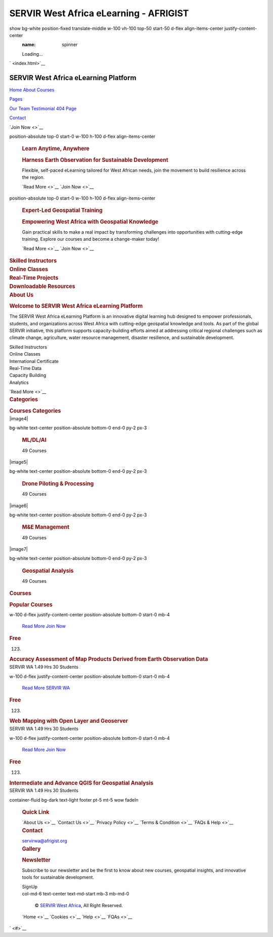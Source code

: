 =======================================
SERVIR West Africa eLearning - AFRIGIST
=======================================

.. container::
show bg-white position-fixed translate-middle w-100 vh-100 top-50 start-50 d-flex align-items-center justify-content-center
   :name: spinner

   .. container:: spinner-border text-primary

      Loading...

` <index.html>`__

SERVIR West Africa eLearning Platform
=====================================

.. container:: collapse navbar-collapse
   :name: navbarCollapse

   .. container:: navbar-nav ms-auto p-4 p-lg-0

      `Home <index.html>`__ `About <about.html>`__
      `Courses <courses.html>`__

      .. container:: nav-item dropdown

         `Pages <#>`__

         .. container:: dropdown-menu fade-down m-0

            `Our Team <team.html>`__ `Testimonial <testimonial.html>`__
            `404 Page <404.html>`__

      `Contact <contact.html>`__

   `Join Now <>`__

.. container:: container-fluid p-0 mb-5

   .. container:: owl-carousel header-carousel position-relative

      .. container:: owl-carousel-item position-relative

         |image1|

         .. container::
         position-absolute top-0 start-0 w-100 h-100 d-flex align-items-center

            .. container::

               .. container:: row justify-content-start

                  .. container:: col-sm-10 col-lg-8

                     .. rubric:: Learn Anytime, Anywhere
                        :name: learn-anytime-anywhere
                        :class: text-primary text-uppercase mb-3 animated slideInDown

                     .. rubric:: Harness Earth Observation for
                        Sustainable Development
                        :name: harness-earth-observation-for-sustainable-development
                        :class: display-3 text-white animated slideInDown

                     Flexible, self-paced eLearning tailored for West
                     African needs, join the movement to build
                     resilience across the region.

                     `Read More <>`__ `Join Now <>`__

      .. container:: owl-carousel-item position-relative

         |image2|

         .. container::
         position-absolute top-0 start-0 w-100 h-100 d-flex align-items-center

            .. container::

               .. container:: row justify-content-start

                  .. container:: col-sm-10 col-lg-8

                     .. rubric:: Expert-Led Geospatial Training
                        :name: expert-led-geospatial-training
                        :class: text-primary text-uppercase mb-3 animated slideInDown

                     .. rubric:: Empowering West Africa with Geospatial
                        Knowledge
                        :name: empowering-west-africa-with-geospatial-knowledge
                        :class: display-3 text-white animated slideInDown

                     Gain practical skills to make a real impact by
                     transforming challenges into opportunities with
                     cutting-edge training. Explore our courses and
                     become a change-maker today!

                     `Read More <>`__ `Join Now <>`__

.. container:: container-xxl py-5

   .. container::

      .. container:: row g-4

         .. container:: col-lg-3 col-sm-6 wow fadeInUp

            .. container:: service-item text-center pt-3

               .. container:: p-4

                  .. rubric:: Skilled Instructors
                     :name: skilled-instructors
                     :class: mb-3

         .. container:: col-lg-3 col-sm-6 wow fadeInUp

            .. container:: service-item text-center pt-3

               .. container:: p-4

                  .. rubric:: Online Classes
                     :name: online-classes
                     :class: mb-3

         .. container:: col-lg-3 col-sm-6 wow fadeInUp

            .. container:: service-item text-center pt-3

               .. container:: p-4

                  .. rubric:: Real-Time Projects
                     :name: real-time-projects
                     :class: mb-3

         .. container:: col-lg-3 col-sm-6 wow fadeInUp

            .. container:: service-item text-center pt-3

               .. container:: p-4

                  .. rubric:: Downloadable Resources
                     :name: downloadable-resources
                     :class: mb-3

.. container:: container-xxl py-5

   .. container::

      .. container:: row g-5

         .. container:: col-lg-6 wow fadeInUp

            .. container:: position-relative h-100

               |image3|

         .. container:: col-lg-6 wow fadeInUp

            .. rubric:: About Us
               :name: about-us
               :class: section-title bg-white text-start text-primary pe-3

            .. rubric:: Welcome to SERVIR West Africa eLearning Platform
               :name: welcome-to-servir-west-africa-elearning-platform
               :class: mb-4

            The SERVIR West Africa eLearning Platform is an innovative
            digital learning hub designed to empower professionals,
            students, and organizations across West Africa with
            cutting-edge geospatial knowledge and tools. As part of the
            global SERVIR initiative, this platform supports
            capacity-building efforts aimed at addressing critical
            regional challenges such as climate change, agriculture,
            water resource management, disaster resilience, and
            sustainable development.

            .. container:: row gy-2 gx-4 mb-4

               .. container:: col-sm-6

                  Skilled Instructors

               .. container:: col-sm-6

                  Online Classes

               .. container:: col-sm-6

                  International Certificate

               .. container:: col-sm-6

                  Real-Time Data

               .. container:: col-sm-6

                  Capacity Building

               .. container:: col-sm-6

                  Analytics

            `Read More <>`__

.. container:: container-xxl py-5 category

   .. container::

      .. container:: text-center wow fadeInUp

         .. rubric:: Categories
            :name: categories
            :class: section-title bg-white text-center text-primary px-3

         .. rubric:: Courses Categories
            :name: courses-categories
            :class: mb-5

      .. container:: row g-3

         .. container:: col-lg-7 col-md-6

            .. container:: row g-3

               .. container:: col-lg-12 col-md-12 wow zoomIn

                  |image4|

                  .. container::
                  bg-white text-center position-absolute bottom-0 end-0 py-2 px-3

                     .. rubric:: ML/DL/AI
                        :name: mldlai
                        :class: m-0

                     49 Courses

               .. container:: col-lg-6 col-md-12 wow zoomIn

                  |image5|

                  .. container::
                  bg-white text-center position-absolute bottom-0 end-0 py-2 px-3

                     .. rubric:: Drone Piloting & Processing
                        :name: drone-piloting-processing
                        :class: m-0

                     49 Courses

               .. container:: col-lg-6 col-md-12 wow zoomIn

                  |image6|

                  .. container::
                  bg-white text-center position-absolute bottom-0 end-0 py-2 px-3

                     .. rubric:: M&E Management
                        :name: me-management
                        :class: m-0

                     49 Courses

         .. container:: col-lg-5 col-md-6 wow zoomIn

            |image7|

            .. container::
            bg-white text-center position-absolute bottom-0 end-0 py-2 px-3

               .. rubric:: Geospatial Analysis
                  :name: geospatial-analysis
                  :class: m-0

               49 Courses

.. container:: container-xxl py-5

   .. container::

      .. container:: text-center wow fadeInUp

         .. rubric:: Courses
            :name: courses
            :class: section-title bg-white text-center text-primary px-3

         .. rubric:: Popular Courses
            :name: popular-courses
            :class: mb-5

      .. container:: row g-4 justify-content-center

         .. container:: col-lg-4 col-md-6 wow fadeInUp

            .. container:: course-item bg-light

               .. container:: position-relative overflow-hidden

                  |image8|

                  .. container::
                  w-100 d-flex justify-content-center position-absolute bottom-0 start-0 mb-4

                     `Read More <#>`__ `Join Now <#>`__

               .. container:: text-center p-4 pb-0

                  .. rubric:: Free
                     :name: free
                     :class: mb-0

                  .. container:: mb-3

                     (123)

                  .. rubric:: Accuracy Assessment of Map Products
                     Derived from Earth Observation Data
                     :name: accuracy-assessment-of-map-products-derived-from-earth-observation-data
                     :class: mb-4

               .. container:: d-flex border-top

                  SERVIR WA 1.49 Hrs 30 Students

         .. container:: col-lg-4 col-md-6 wow fadeInUp

            .. container:: course-item bg-light

               .. container:: position-relative overflow-hidden

                  |image9|

                  .. container::
                  w-100 d-flex justify-content-center position-absolute bottom-0 start-0 mb-4

                     `Read More <#>`__ `SERVIR WA <#>`__

               .. container:: text-center p-4 pb-0

                  .. rubric:: Free
                     :name: free-1
                     :class: mb-0

                  .. container:: mb-3

                     (123)

                  .. rubric:: Web Mapping with Open Layer and Geoserver
                     :name: web-mapping-with-open-layer-and-geoserver
                     :class: mb-4

               .. container:: d-flex border-top

                  SERVIR WA 1.49 Hrs 30 Students

         .. container:: col-lg-4 col-md-6 wow fadeInUp

            .. container:: course-item bg-light

               .. container:: position-relative overflow-hidden

                  |image10|

                  .. container::
                  w-100 d-flex justify-content-center position-absolute bottom-0 start-0 mb-4

                     `Read More <#>`__ `Join Now <#>`__

               .. container:: text-center p-4 pb-0

                  .. rubric:: Free
                     :name: free-2
                     :class: mb-0

                  .. container:: mb-3

                     (123)

                  .. rubric:: Intermediate and Advance QGIS for
                     Geospatial Analysis
                     :name: intermediate-and-advance-qgis-for-geospatial-analysis
                     :class: mb-4

               .. container:: d-flex border-top

                  SERVIR WA 1.49 Hrs 30 Students

.. container::
container-fluid bg-dark text-light footer pt-5 mt-5 wow fadeIn

   .. container:: py-5

      .. container:: row g-5

         .. container:: col-lg-3 col-md-6

            .. rubric:: Quick Link
               :name: quick-link
               :class: text-white mb-3

            `About Us <>`__ `Contact Us <>`__ `Privacy Policy <>`__
            `Terms & Condition <>`__ `FAQs & Help <>`__

         .. container:: col-lg-3 col-md-6

            .. rubric:: Contact
               :name: contact
               :class: text-white mb-3

            servirwa@afrigist.org

            .. container:: d-flex pt-2

         .. container:: col-lg-3 col-md-6

            .. rubric:: Gallery
               :name: gallery
               :class: text-white mb-3

            .. container:: row g-2 pt-2

               .. container:: col-4

                  |image11|

               .. container:: col-4

                  |image12|

               .. container:: col-4

                  |image13|

               .. container:: col-4

                  |image14|

               .. container:: col-4

                  |image15|

               .. container:: col-4

                  |image16|

         .. container:: col-lg-3 col-md-6

            .. rubric:: Newsletter
               :name: newsletter
               :class: text-white mb-3

            Subscribe to our newsletter and be the first to know about
            new courses, geospatial insights, and innovative tools for
            sustainable development.

            .. container:: position-relative mx-auto

               SignUp

   .. container::

      .. container:: copyright

         .. container:: row

            .. container::
            col-md-6 text-center text-md-start mb-3 mb-md-0

               © `SERVIR West Africa <#>`__, All Right Reserved.

            .. container:: col-md-6 text-center text-md-end

               .. container:: footer-menu

                  `Home <>`__ `Cookies <>`__ `Help <>`__ `FQAs <>`__

` <#>`__

.. |image1| image:: img/carousel-1.jpg
   :class: img-fluid
.. |image2| image:: img/carousel-2.jpg
   :class: img-fluid
.. |image3| image:: img/about.jpg
   :class: img-fluid position-absolute w-100 h-100
.. |image4| image:: img/cat-1.jpg
   :class: img-fluid
   :target: 
.. |image5| image:: img/cat-2.jpg
   :class: img-fluid
   :target: 
.. |image6| image:: img/cat-3.jpg
   :class: img-fluid
   :target: 
.. |image7| image:: img/cat-4.jpg
   :class: img-fluid position-absolute w-100 h-100
   :target: 
.. |image8| image:: img/course-1.jpg
   :class: img-fluid
.. |image9| image:: img/course-2.jpg
   :class: img-fluid
.. |image10| image:: img/course-3.jpg
   :class: img-fluid
.. |image11| image:: img/course-1.jpg
   :class: img-fluid bg-light p-1
.. |image12| image:: img/course-2.jpg
   :class: img-fluid bg-light p-1
.. |image13| image:: img/course-3.jpg
   :class: img-fluid bg-light p-1
.. |image14| image:: img/course-2.jpg
   :class: img-fluid bg-light p-1
.. |image15| image:: img/course-3.jpg
   :class: img-fluid bg-light p-1
.. |image16| image:: img/course-1.jpg
   :class: img-fluid bg-light p-1
